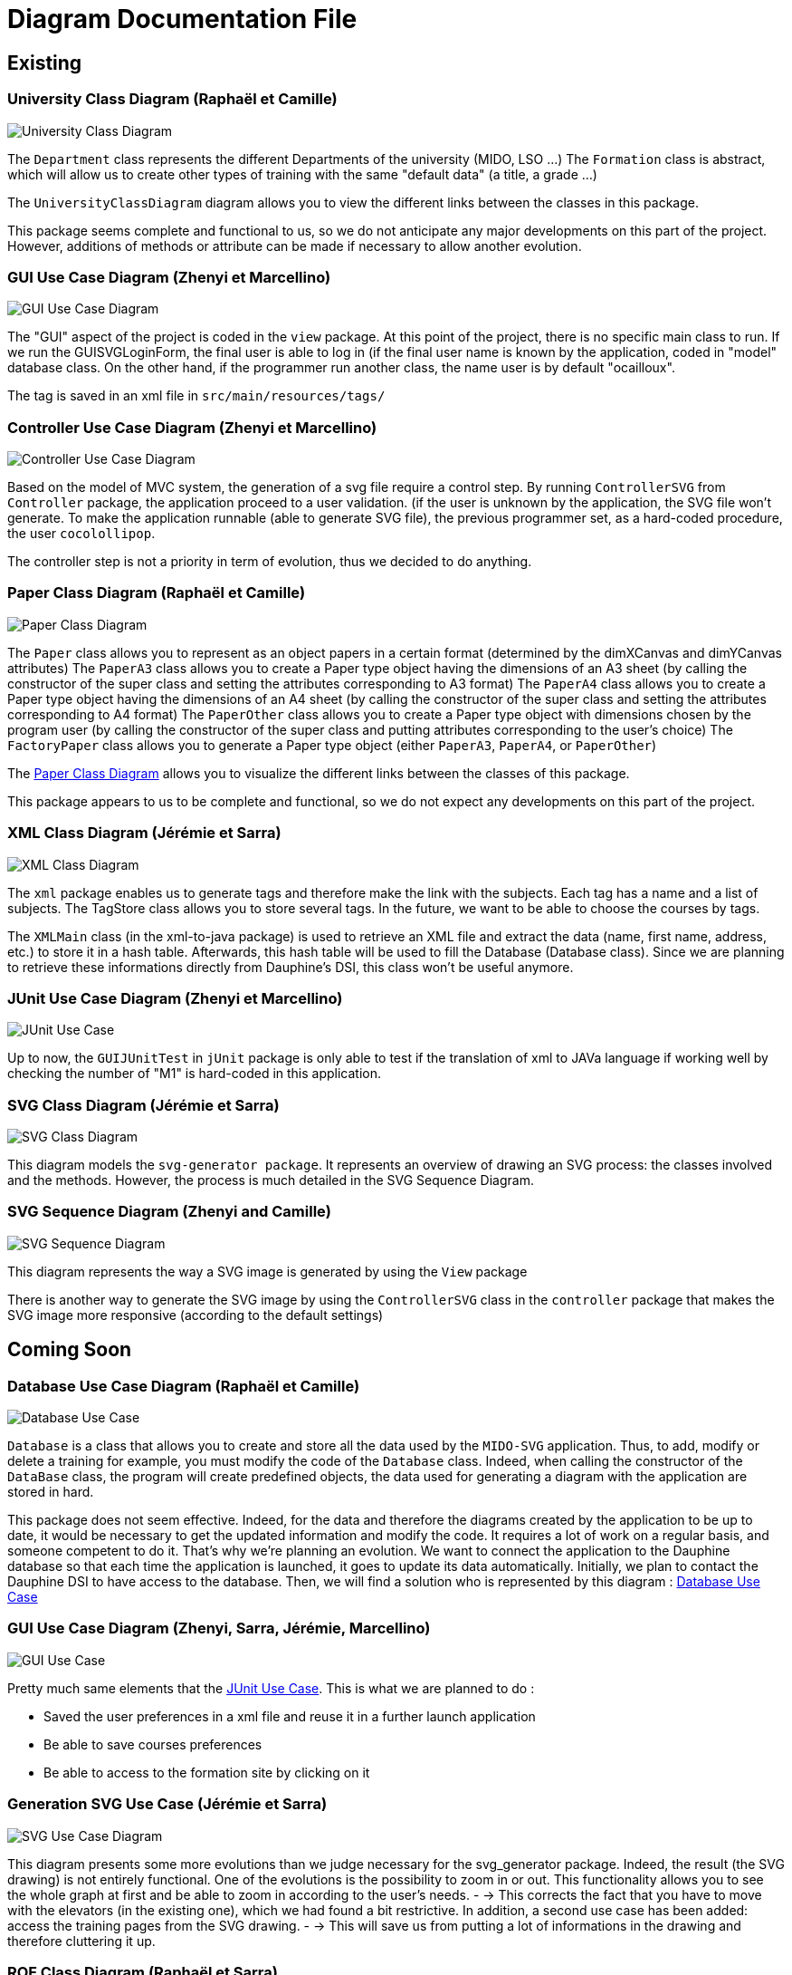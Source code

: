 = Diagram Documentation File

== Existing

=== University Class Diagram (Raphaël et Camille)

image::../docs/Diagrams/Existing/UniversityClassDiagram.svg[University Class Diagram]

The `Department` class represents the different Departments of the university (MIDO, LSO ...)
The `Formation` class is abstract, which will allow us to create other types of training with the same "default data" (a title, a grade ...)

The `UniversityClassDiagram` diagram allows you to view the different links between the classes in this package.
 
This package seems complete and functional to us, so we do not anticipate any major developments on this part of the project. However, additions of methods or attribute can be made if necessary to allow another evolution.


=== GUI Use Case Diagram (Zhenyi et Marcellino)

image::../docs/Diagrams/Existing/GUIUseCaseDiagram.svg[GUI Use Case Diagram]

The "GUI" aspect of the project is coded in the `view` package.
At this point of the project, there is no specific main class to run.
If we run the GUISVGLoginForm, the final user is able to log in (if the final user name is known by the application, coded in "model" database class.
On the other hand, if the programmer run another class, the name user is by default "ocailloux".

The tag is saved in an xml file in `src/main/resources/tags/`

=== Controller Use Case Diagram (Zhenyi et Marcellino)

image::../docs/Diagrams/Existing/ControllerUseCaseDiagram.svg[Controller Use Case Diagram]

Based on the model of MVC system, the generation of a svg file require a control step.
By running `ControllerSVG` from `Controller` package, the application proceed to a user validation. (if the user is unknown by the application, the SVG file won't generate.
To make the application runnable (able to generate SVG file), the previous programmer set, as a hard-coded procedure, the user `cocolollipop`.

The controller step is not a priority in term of evolution, thus we decided to do anything.

=== Paper Class Diagram (Raphaël et Camille)

image::../docs/Diagrams/Existing/PaperClassDiagram.svg[Paper Class Diagram]

The `Paper` class allows you to represent as an object papers in a certain format (determined by the dimXCanvas and dimYCanvas attributes)
The `PaperA3` class allows you to create a Paper type object having the dimensions of an A3 sheet (by calling the constructor of the super class and setting the attributes corresponding to A3 format)
The `PaperA4` class allows you to create a Paper type object having the dimensions of an A4 sheet (by calling the constructor of the super class and setting the attributes corresponding to A4 format)
The `PaperOther` class allows you to create a Paper type object with dimensions chosen by the program user (by calling the constructor of the super class and putting attributes corresponding to the user's choice)
The `FactoryPaper` class allows you to generate a Paper type object (either `PaperA3`, `PaperA4`, or `PaperOther`)
 
The https://github.com/marcellinodour/MIDO-SVG/blob/master/docs/Diagrams/Existing/PaperClassDiagram.svg[Paper Class Diagram] allows you to visualize the different links between the classes of this package.

This package appears to us to be complete and functional, so we do not expect any developments on this part of the project.


=== XML Class Diagram (Jérémie et Sarra)

image::../docs/Diagrams/Existing/XMLClassDiagram.svg[XML Class Diagram]

The `xml` package enables us to generate tags and therefore make the link with the subjects.
Each tag has a name and a list of subjects.
The TagStore class allows you to store several tags.
In the future, we want to be able to choose the courses by tags. 

The `XMLMain` class (in the xml-to-java package) is used to retrieve an XML file and extract the data (name, first name, address, etc.) to store it in a hash table. Afterwards, this hash table will be used to fill the Database (Database class). 
Since we are planning to retrieve these informations directly from Dauphine's DSI, this class won't be useful anymore.  


=== JUnit Use Case Diagram (Zhenyi et Marcellino)

image::../docs/Diagrams/Existing/JUnitUseCaseDiagram.svg[JUnit Use Case]

Up to now, the `GUIJUnitTest` in `jUnit` package is only able to test if the translation of xml to JAVa language if working well by checking the number of "M1" is hard-coded in this application. 

=== SVG Class Diagram (Jérémie et Sarra)

image::../docs/Diagrams/Existing/SVGClassDiagram.svg[SVG Class Diagram]

This diagram models the `svg-generator package`. It represents an overview of drawing an SVG process: the classes involved and the methods.
However, the process is much detailed in the SVG Sequence Diagram. 

=== SVG Sequence Diagram (Zhenyi and Camille)

image::../docs/Diagrams/Existing/SequenceSVG.svg[SVG Sequence Diagram]

This diagram represents the way a SVG image is generated by using the `View` package 

There is another way to generate the SVG image by using the `ControllerSVG` class in the `controller` package that makes the SVG image more responsive (according to the default settings)

== Coming Soon

=== Database Use Case Diagram (Raphaël et Camille)

image::../docs/Diagrams/ComingSoon/DatabaseUseCaseDiagram.svg[Database Use Case]

`Database` is a class that allows you to create and store all the data used by the `MIDO-SVG` application. Thus, to add, modify or delete a training for example, you must modify the code of the `Database` class.
Indeed, when calling the constructor of the `DataBase` class, the program will create predefined objects, the data used for generating a diagram with the application are stored in hard.
 
This package does not seem effective. Indeed, for the data and therefore the diagrams created by the application to be up to date, it would be necessary to get the updated information and modify the code.
It requires a lot of work on a regular basis, and someone competent to do it. That’s why we’re planning an evolution.
We want to connect the application to the Dauphine database so that each time the application is launched, it goes to update its data automatically.
Initially, we plan to contact the Dauphine DSI to have access to the database. Then, we will find a solution who is represented by this diagram : https://github.com/marcellinodour/MIDO-SVG/blob/master/docs/Diagrams/ComingSoon/DatabaseUseCaseDiagram.svg[Database Use Case]


=== GUI Use Case Diagram (Zhenyi, Sarra, Jérémie, Marcellino)

image::../docs/Diagrams/ComingSoon/GUIUseCaseDiagram.svg[GUI Use Case]

Pretty much same elements that the https://github.com/marcellinodour/MIDO-SVG/blob/master/docs/Diagrams/JUnitUseCaseDiagram.svg[JUnit Use Case].
This is what we are planned to do :
[square]
* Saved the user preferences in a xml file and reuse it in a further launch application
* Be able to save courses preferences 
* Be able to access to the formation site by clicking on it

=== Generation SVG Use Case (Jérémie et Sarra)

image::../docs/Diagrams/ComingSoon/GenerationSVGUseCaseDiagram.svg[SVG Use Case Diagram]

This diagram presents some more evolutions than we judge necessary for the svg_generator package. 
Indeed, the result (the SVG drawing) is not entirely functional. One of the evolutions is the possibility to zoom in or out. This functionality allows you to see the whole graph at first and be able to zoom in according to the user's needs. - → This corrects the fact that you have to move with the elevators (in the existing one), which we had found a bit restrictive.
In addition, a second use case has been added: access the training pages from the SVG drawing. - → This will save us from putting a lot of informations in the drawing and therefore cluttering it up.

=== ROF Class Diagram (Raphaël et Sarra)

image::../docs/Diagrams/ComingSoon/ROFClassDiagram.svg[ROF Class Diagram]

This diagram contains the classes that would be useful to retrieve the data directly from ROF. 
`Querier` Class enables us to get the mentions, programs, courses ... from ROF. 
`QueriesHelper` is essential to login into ROF. 
The third class `ROFMain` will be useful to store the data (retrieved with calling the two other classes) in a file which will be read by the SVG generator. 